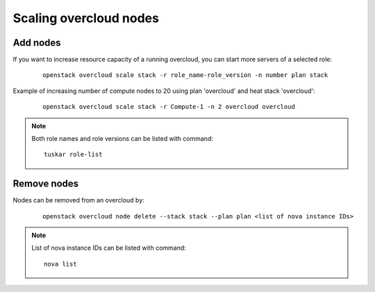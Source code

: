 Scaling overcloud nodes
=======================

Add nodes
---------
If you want to increase resource capacity of a running overcloud, you can start
more servers of a selected role:

  ::

      openstack overcloud scale stack -r role_name-role_version -n number plan stack

Example of increasing number of compute nodes to 20 using plan 'overcloud' and
heat stack 'overcloud':

  ::

      openstack overcloud scale stack -r Compute-1 -n 2 overcloud overcloud

.. note:: Both role names and role versions can be listed with command:

  ::

      tuskar role-list


Remove nodes
------------
Nodes can be removed from an overcloud by:

  ::

      openstack overcloud node delete --stack stack --plan plan <list of nova instance IDs>

.. note:: List of nova instance IDs can be listed with command:

  ::

      nova list
